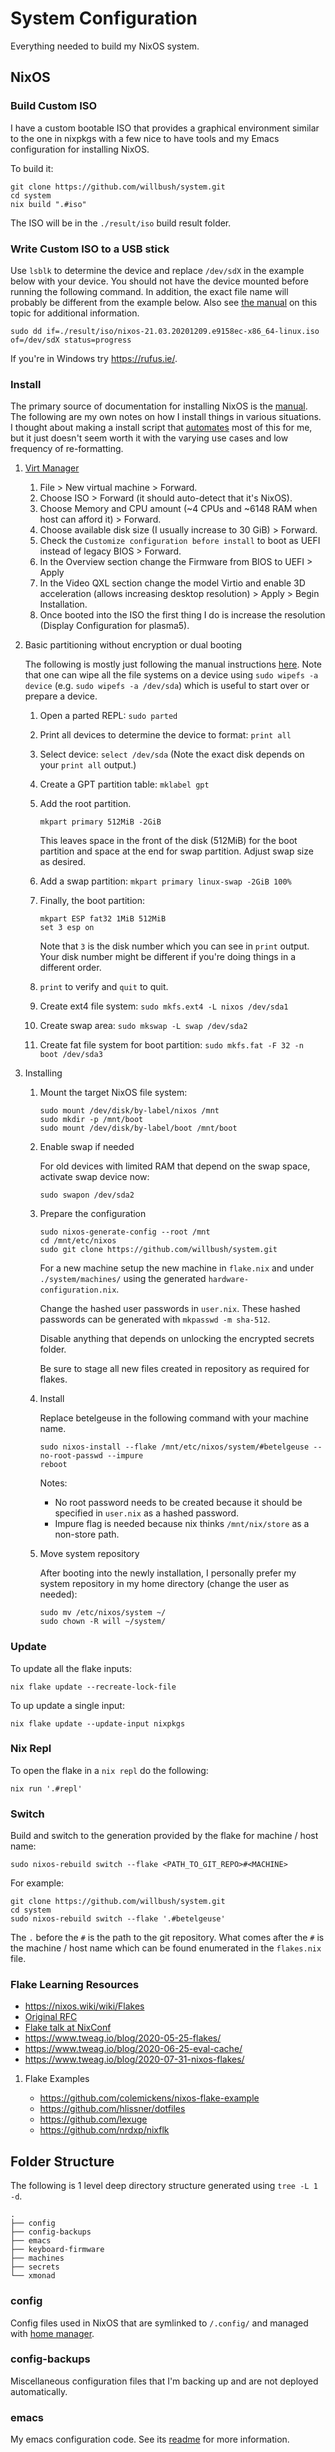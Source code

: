 * System Configuration

Everything needed to build my NixOS system.

** NixOS
*** Build Custom ISO

I have a custom bootable ISO that provides a graphical environment similar to
the one in nixpkgs with a few nice to have tools and my Emacs configuration for
installing NixOS.

To build it:

#+begin_src shell
git clone https://github.com/willbush/system.git
cd system
nix build ".#iso"
#+end_src

The ISO will be in the ~./result/iso~ build result folder.

*** Write Custom ISO to a USB stick

Use ~lsblk~ to determine the device and replace ~/dev/sdX~ in the example below
with your device. You should not have the device mounted before running the
following command. In addition, the exact file name will probably be different
from the example below. Also see [[https://nixos.org/manual/nixos/stable/index.html#sec-booting-from-usb][the manual]] on this topic for additional
information.

#+begin_src shell
sudo dd if=./result/iso/nixos-21.03.20201209.e9158ec-x86_64-linux.iso  of=/dev/sdX status=progress
#+end_src

If you're in Windows try https://rufus.ie/.

*** Install

The primary source of documentation for installing NixOS is the [[https://nixos.org/manual/nixos/stable/][manual]]. The
following are my own notes on how I install things in various situations. I
thought about making a install script that [[https://xkcd.com/1319/][automates]] most of this for me, but it
just doesn't seem worth it with the varying use cases and low frequency of
re-formatting.

**** [[https://virt-manager.org/][Virt Manager]]

1. File > New virtual machine > Forward.
2. Choose ISO > Forward (it should auto-detect that it's NixOS).
3. Choose Memory and CPU amount (~4 CPUs and ~6148 RAM when host can afford it)
   > Forward.
4. Choose available disk size (I usually increase to 30 GiB) > Forward.
5. Check the ~Customize configuration before install~ to boot as UEFI instead of
   legacy BIOS > Forward.
6. In the Overview section change the Firmware from BIOS to UEFI > Apply
7. In the Video QXL section change the model Virtio and enable 3D acceleration
   (allows increasing desktop resolution) > Apply > Begin Installation.
8. Once booted into the ISO the first thing I do is increase the resolution
   (Display Configuration for plasma5).

**** Basic partitioning without encryption or dual booting

The following is mostly just following the manual instructions [[https://nixos.org/manual/nixos/stable/index.html#sec-installation-partitioning-UEFI][here]]. Note that
one can wipe all the file systems on a device using ~sudo wipefs -a device~ (e.g.
~sudo wipefs -a /dev/sda~) which is useful to start over or prepare a device.

1. Open a parted REPL: ~sudo parted~
2. Print all devices to determine the device to format: ~print all~
3. Select device: ~select /dev/sda~ (Note the exact disk depends on your ~print all~ output.)
4. Create a GPT partition table: ~mklabel gpt~
5. Add the root partition.

   #+begin_src shell
   mkpart primary 512MiB -2GiB
   #+end_src

   This leaves space in the front of the disk (512MiB) for the boot partition and
   space at the end for swap partition. Adjust swap size as desired.

6. Add a swap partition: ~mkpart primary linux-swap -2GiB 100%~
7. Finally, the boot partition:

   #+begin_src shell
   mkpart ESP fat32 1MiB 512MiB
   set 3 esp on
   #+end_src

   Note that ~3~ is the disk number which you can see in ~print~ output. Your
   disk number might be different if you're doing things in a different order.

8. ~print~ to verify and ~quit~ to quit.

9. Create ext4 file system: ~sudo mkfs.ext4 -L nixos /dev/sda1~
10. Create swap area: ~sudo mkswap -L swap /dev/sda2~
11. Create fat file system for boot partition: ~sudo mkfs.fat -F 32 -n boot /dev/sda3~

**** Installing

1. Mount the target NixOS file system:

   #+begin_src shell
   sudo mount /dev/disk/by-label/nixos /mnt
   sudo mkdir -p /mnt/boot
   sudo mount /dev/disk/by-label/boot /mnt/boot
    #+end_src

2. Enable swap if needed

   For old devices with limited RAM that depend on the swap space, activate swap
   device now:

   #+begin_src shell
   sudo swapon /dev/sda2
   #+end_src

3. Prepare the configuration

   #+begin_src shell
   sudo nixos-generate-config --root /mnt
   cd /mnt/etc/nixos
   sudo git clone https://github.com/willbush/system.git
   #+end_src

   For a new machine setup the new machine in ~flake.nix~ and under
   ~./system/machines/~ using the generated ~hardware-configuration.nix~.

   Change the hashed user passwords in ~user.nix~. These hashed passwords can be
   generated with ~mkpasswd -m sha-512~.

   Disable anything that depends on unlocking the encrypted secrets folder.

   Be sure to stage all new files created in repository as required for flakes.

4. Install

   Replace betelgeuse in the following command with your machine name.

   #+begin_src shell
   sudo nixos-install --flake /mnt/etc/nixos/system/#betelgeuse --no-root-passwd --impure
   reboot
   #+end_src

   Notes:

   - No root password needs to be created because it should be specified in
     ~user.nix~ as a hashed password.
   - Impure flag is needed because nix thinks ~/mnt/nix/store~ as a non-store
     path.

5. Move system repository

   After booting into the newly installation, I personally prefer my system
   repository in my home directory (change the user as needed):

   #+begin_src shell
   sudo mv /etc/nixos/system ~/
   sudo chown -R will ~/system/
   #+end_src

*** Update

To update all the flake inputs:

#+begin_src shell
nix flake update --recreate-lock-file
#+end_src

To up update a single input:

#+begin_src shell
nix flake update --update-input nixpkgs
#+end_src

*** Nix Repl

To open the flake in a ~nix repl~ do the following:

#+begin_src shell
nix run '.#repl'
#+end_src

*** Switch

Build and switch to the generation provided by the flake for machine / host
name:

#+begin_src shell
sudo nixos-rebuild switch --flake <PATH_TO_GIT_REPO>#<MACHINE>
#+end_src

For example:

#+begin_src shell
git clone https://github.com/willbush/system.git
cd system
sudo nixos-rebuild switch --flake '.#betelgeuse'
#+end_src

The ~.~ before the ~#~ is the path to the git repository. What comes after the
~#~ is the machine / host name which can be found enumerated in the ~flakes.nix~
file.

*** Flake Learning Resources

- https://nixos.wiki/wiki/Flakes
- [[https://github.com/tweag/rfcs/blob/flakes/rfcs/0049-flakes.md][Original RFC]]
- [[https://www.youtube.com/watch?v=UeBX7Ide5a0][Flake talk at NixConf]]
- https://www.tweag.io/blog/2020-05-25-flakes/
- https://www.tweag.io/blog/2020-06-25-eval-cache/
- https://www.tweag.io/blog/2020-07-31-nixos-flakes/

**** Flake Examples

- https://github.com/colemickens/nixos-flake-example
- https://github.com/hlissner/dotfiles
- https://github.com/lexuge
- https://github.com/nrdxp/nixflk

** Folder Structure

The following is 1 level deep directory structure generated using ~tree -L 1 -d~.

#+begin_src
.
├── config
├── config-backups
├── emacs
├── keyboard-firmware
├── machines
├── secrets
└── xmonad
#+end_src

*** config

Config files used in NixOS that are symlinked to ~/.config/~ and managed with
[[https://github.com/rycee/home-manager][home manager]].

*** config-backups

Miscellaneous configuration files that I'm backing up and are not deployed
automatically.

*** emacs

My emacs configuration code. See its [[file:emacs/readme.org][readme]] for more information.

*** keyboard-firmware

Holds my keyboard firmware code managed by Nix and the [[file:keyboard-firmware/readme.org][readme]] that goes into
depth on my key layout and customized Evil / Vim keybindings.

*** machines

Machine / host specific configuration files.

*** secrets

A place for me to store encrypted secrets using [[https://github.com/AGWA/git-crypt][git-crypt]].

*** xmonad

My Xmonad configuration code which is symlinked by home-manager. See its [[file:xmonad/readme.org][readme]]
for more information.
